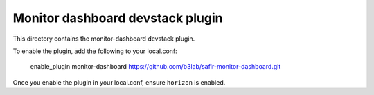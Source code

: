 ==========================================
Monitor dashboard devstack plugin
==========================================

This directory contains the monitor-dashboard devstack plugin.

To enable the plugin, add the following to your local.conf:

    enable_plugin monitor-dashboard https://github.com/b3lab/safir-monitor-dashboard.git

Once you enable the plugin in your local.conf, ensure ``horizon`` is enabled.
